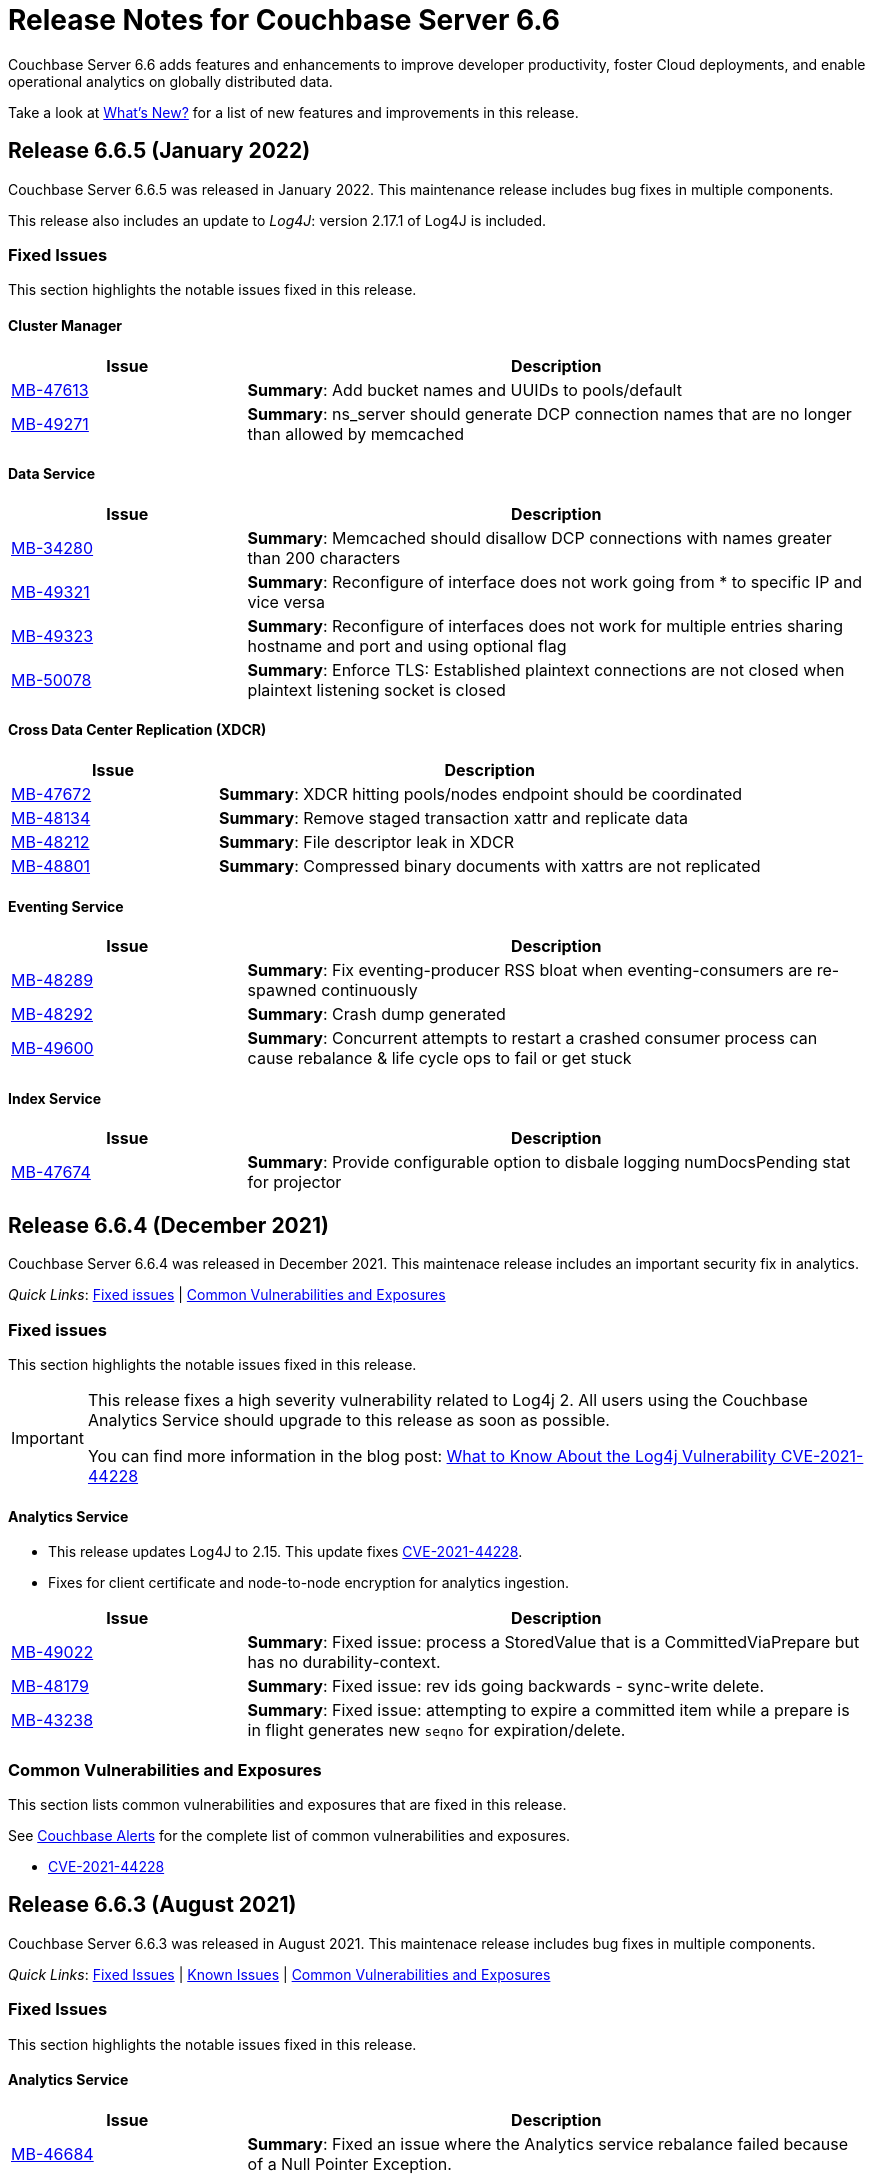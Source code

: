 = Release Notes for Couchbase Server 6.6
:description: Couchbase Server 6.6 adds features and enhancements to improve developer productivity, foster Cloud deployments, and enable operational analytics on globally distributed data.

{description}

Take a look at xref:introduction:whats-new.adoc[What's New?] for a list of new features and improvements in this release.

[#release-665]
== Release 6.6.5 (January 2022)

Couchbase Server 6.6.5 was released in January 2022.
This maintenance release includes bug fixes in multiple components.

This release also includes an update to _Log4J_: version 2.17.1 of Log4J is included.

[#fixed-issues-665]
=== Fixed Issues

This section highlights the notable issues fixed in this release.

[#cluster-manager]
==== Cluster Manager

[#table_fixedissues_v665-cluster-manager,cols="25,66"]
|===
| Issue | Description

| https://issues.couchbase.com/browse/MB-47613[MB-47613^]
| *Summary*: Add bucket names and UUIDs to pools/default

| https://issues.couchbase.com/browse/MB-49271[MB-49271^]
| *Summary*: ns_server should generate DCP connection names that are no longer than allowed by memcached

|===

[#data-service]
==== Data Service

[#table_fixedissues_v665-data,cols="25,66"]
|===
| Issue | Description

| https://issues.couchbase.com/browse/MB-34280[MB-34280^]
| *Summary*: Memcached should disallow DCP connections with names greater than 200 characters

| https://issues.couchbase.com/browse/MB-49321[MB-49321^]
| *Summary*: Reconfigure of interface does not work going from * to specific IP and vice versa

| https://issues.couchbase.com/browse/MB-49323[MB-49323^]
| *Summary*: Reconfigure of interfaces does not work for multiple entries sharing hostname and port and using optional flag

| https://issues.couchbase.com/browse/MB-50078[MB-50078^]
| *Summary*: Enforce TLS: Established plaintext connections are not closed when plaintext listening socket is closed

|===

==== Cross Data Center Replication (XDCR)

[#table_fixedissues_v665-xdcr,cols="25,66"]
|===
| Issue | Description

| https://issues.couchbase.com/browse/MB-47672[MB-47672^]
| *Summary*: XDCR hitting pools/nodes endpoint should be coordinated

| https://issues.couchbase.com/browse/MB-48134[MB-48134^]
| *Summary*: Remove staged transaction xattr and replicate data

| https://issues.couchbase.com/browse/MB-48212[MB-48212^]
| *Summary*: File descriptor leak in XDCR


| https://issues.couchbase.com/browse/MB-48801[MB-48801^]
| *Summary*: Compressed binary documents with xattrs are not replicated

|===

==== Eventing Service

[#table_fixedissues_v665-eventing-service,cols="25,66"]
|===
| Issue | Description

| https://issues.couchbase.com/browse/MB-48289[MB-48289^]
| *Summary*: Fix eventing-producer RSS bloat when eventing-consumers are re-spawned continuously

| https://issues.couchbase.com/browse/MB-48292[MB-48292^]
| *Summary*: Crash dump generated

| https://issues.couchbase.com/browse/MB-49600[MB-49600^]
| *Summary*: Concurrent attempts to restart a crashed consumer process can cause rebalance & life cycle ops to fail or get stuck

|===

[#index-service]
==== Index Service

[#table_fixedissues_v665-index,cols="25,66"]
|===
| Issue | Description

| https://issues.couchbase.com/browse/MB-47674[MB-47674^]
| *Summary*: Provide configurable option to disbale logging numDocsPending stat for projector

|===

[#release-664]
== Release 6.6.4 (December 2021)

Couchbase Server 6.6.4 was released in December 2021.
This maintenace release includes an important security fix in analytics.

_Quick Links_: <<fixed-issues-664>> | <<common-vulnerabilities-exposures-664>>

[#fixed-issues-664]
=== Fixed issues

This section highlights the notable issues fixed in this release.

[IMPORTANT]
====
This release fixes a high severity vulnerability related to Log4j 2.
All users using the Couchbase Analytics Service should upgrade to this release as soon as possible.

You can find more information in the blog post: https://blog.couchbase.com/what-to-know-about-the-log4j-vulnerability-cve-2021-44228/[What to Know About the Log4j Vulnerability CVE-2021-44228]
====

==== Analytics Service

* This release updates Log4J to 2.15.
  This update fixes https://nvd.nist.gov/vuln/detail/CVE-2021-44228[CVE-2021-44228].

* Fixes for client certificate and node-to-node encryption for analytics ingestion.

[#table_fixedissues_v664-analytics,cols="25,66"]
|===
| Issue | Description

| https://issues.couchbase.com/browse/MB-49022[MB-49022^]
| *Summary*: Fixed issue: process a StoredValue that is a CommittedViaPrepare but has no durability-context.

| https://issues.couchbase.com/browse/MB-48179[MB-48179^]
| *Summary*: Fixed issue: rev ids going backwards - sync-write delete.

| https://issues.couchbase.com/browse/MB-43238[MB-43238^]
| *Summary*: Fixed issue: attempting to expire a committed item while a prepare is in flight generates new `seqno` for expiration/delete.
|===


[#common-vulnerabilities-exposures-664]
=== Common Vulnerabilities and Exposures

This section lists common vulnerabilities and exposures that are fixed in this release.

See https://www.couchbase.com/alerts[Couchbase Alerts] for the complete list of common vulnerabilities and exposures.

* https://nvd.nist.gov/vuln/detail/CVE-2021-44228[CVE-2021-44228]


[#release-663]
== Release 6.6.3 (August 2021)

Couchbase Server 6.6.3 was released in August 2021. This maintenace release includes bug fixes in multiple components.

_Quick Links_: <<fixed-issues-663>> | <<known-issues-663>> | <<common-vulnerabilities-exposures-663>>

[#fixed-issues-663]
=== Fixed Issues

This section highlights the notable issues fixed in this release.

==== Analytics Service

[#table_fixedissues_v663-analytics,cols="25,66"]
|===
| Issue | Description

| https://issues.couchbase.com/browse/MB-46684[MB-46684^]
| *Summary*: Fixed an issue where the Analytics service rebalance failed because of a Null Pointer Exception.

| https://issues.couchbase.com/browse/MB-44875[MB-44875^]
| *Summary*: Fixed an issue where the Analytics remote link ingestion rate was much slower compared to local link.
|===

==== Eventing Service

[#table_fixedissues_v663-eventing,cols="25,66"]
|===
| Issue | Description

| https://issues.couchbase.com/browse/MB-45785[MB-45785^]
| *Summary*: Fixed a race condition in the UI where a rapid pause/resume with a Feed Boundary set to "From now" upon resume could deploy from "Everything".
|===

==== Cross Data Center Replication (XDCR)

[#table_fixedissues_v663-xdcr,cols="25,66"]
|===
| Issue | Description

| https://issues.couchbase.com/browse/MB-47156[MB-47156^]
| *Summary*: The XDCR internal setting `health_check_interval` can now be configured the key `HealthCheckIntervalSec`. For information on how to configure internal settings, see xref:rest-api:rest-get-internal-setting.adoc#changing-internal-settings[Changing Internal Settings].

| https://issues.couchbase.com/browse/MB-47129[MB-47129^]
| *Summary*: Due to a longer interval between checks for inactive DCP streams, changes from some vBuckets were getting stuck and not being propagated. Also, the XDCR mutations left statistic was seen to steadily increase on all buckets. This has been fixed by reducing the DCP inactive timeout wait time to 5 minutes instead of 20 minutes.

| https://issues.couchbase.com/browse/MB-47128[MB-47128^]
| *Summary*: Fixed an issue where a new replication created as paused was not listed in UI or REST command.

| https://issues.couchbase.com/browse/MB-46760[MB-46760^]
| *Summary*: Previously, when you created replications, XDCR tried to validate compression with both source and target nodes. This was to ensure that XDCR could successfully negotiate snappy compression between them if compression was expected over the replication pipeline. This validation logged warnings when snappy compression could not be negotiated, for example when replicating from versions earlier than 5.5 to versions 5.5+.

Starting with version 7.0, this validation of snappy compression is disabled as all active and supported versions of Couchbase Server support snappy compression.
|===

==== Eventing Service

[#table_fixedissues_v663-eventing,cols="25,66"]
|===
| Issue | Description

| https://issues.couchbase.com/browse/MB-45359[MB-45359^]
| *Summary*: Previously, to debug an Eventing function (via NAT) on a remote Couchbase server, the Eventing debugger needed manual URL edits to connect to the remote cluster. This has been fixed and the Eventing debugger can now use a secondary IP address if available.
|===

==== Index Service and Views

[#table_fixedissues_v663-gsi-views,cols="25,66"]
|===
| Issue | Description

| https://issues.couchbase.com/browse/MB-47094[MB-47094^]
| *Summary*: When request auditing was enabled in a Couchbase cluster, under very high Views query workload, the view-engine audit message queue would grow unbounded causing the view-engine to crash. This has been fixed.

| https://issues.couchbase.com/browse/MB-46187[MB-46187^]
| *Summary*: Fixed a leak in the singletonWorkers that was causing high CPU utilization by the Index service.
|===

==== Query Service

[#table_fixedissues_v663-query,cols="25,66"]
|===
| Issue | Description

| https://issues.couchbase.com/browse/MB-47722[MB-47722^]
| *Summary*: Fixed a connection leak in go-couchbase by adding timeouts to REST API calls over HTTPS.

| https://issues.couchbase.com/browse/MB-46613[MB-46613^]
| *Summary*: Fixed an issue where an empty index span was generated for LEFT OUTER JOINs when the WHERE clause had the IS MISSING operator.

| https://issues.couchbase.com/browse/MB-45667[MB-45667^]
| *Summary*: Fixed an issue where Query statements were found to hang during stats collection and eventually caused the Query service to crash with a segmentation violation.
|===

[#known-issues-663]
=== Known Issues

This section highlights the notable known issues in this release.

==== Analytics Service

[#table_knownissues_v663-analytics,cols="25,66"]
|===
| Issue | Description

|  https://issues.couchbase.com/browse/MB-47466[MB-47466^]
| *Summary*: The Pending Mutations API is used to report ingestion progress from the Data Service to the Analytics Service.

If a connection from the Analytics Service on a 6.6.x cluster to the Data Service on a 7.x cluster is established using a remote link, the numbers reported by the Pending Mutations API do not provide an easily understandable view of the ingestion progress.
|===

[#common-vulnerabilities-exposures-663]
=== Common Vulnerabilities and Exposures

This section lists common vulnerabilities and exposures that are fixed in this release.

See https://www.couchbase.com/alerts[Couchbase Alerts] for the complete list of common vulnerabilities and exposures.

* CVE-2021-35943
* https://nvd.nist.gov/vuln/detail/CVE-2021-23840[CVE-2021-23840]
* https://nvd.nist.gov/vuln/detail/CVE-2019-10768[CVE-2019-10768]
* https://nvd.nist.gov/vuln/detail/CVE-2021-3450[CVE-2021-3450]
* https://nvd.nist.gov/vuln/detail/CVE-2021-3449[CVE-2021-3449]

[#release-662]
== Release 6.6.2 (April 2021)

Couchbase Server 6.6.2, released in April 2021, is the second maintenance release in the 6.6.x series for Couchbase Server.

In addition to bug fixes in multiple components, this release also includes improvements in the Eventing and Search services.

_Quick Links_: <<new-features-improvements-662>> | <<supported-platforms-662>> | <<known-issues-662>> | <<fixed-issues-662>> | <<common-vulnerabilities-exposures-662>>

[#new-features-improvements-662]
=== New Features and Improvements

This section highlights the notable new features and improvements in this release.

* The minimum TLS version has been set to 1.2 on port 21150.

* Improved failover processing time seen as a result of pipeline processing of vBuckets during failover instead of sequential processing.

* Improvements in the Eventing Service
** Supports binary documents in addition to JSON documents.  Binary documents are only sent to Functions having a language compatibility setting of 6.6.2 or above.
** The Feed Boundary or "dcp_stream_boundary" is no longer selected at deployment time but part of the Function's configuration.
** Provides the ability to adjust context size for timers using the setting `Timer Context Max Size` on the Admin UI.

* Improvements in the Search service
** Enables cluster level managerOptions to be persistent and available across the nodes.
** Enables configuring the rebalance concurrency knob runtime using the `MaxConcurrentPartitionMovesPerNode` setting.
** Enables overriding the `maxConcurrentPartitionMovesPerNode` parameter to N as a runtime cluster option, thereby speeding up the rebalance operation.

[#supported-platforms-662]
=== New Supported Platforms

This release adds support for the following platforms:
* Ubuntu 20.04
* Windows Server 2016 Datacenter Edition

See xref:install:install-platforms.adoc[Supported Platforms] for the complete list of supported platforms.

[#known-issues-662]
=== Known Issues

This section highlights the notable known issues in this release.

==== Analytics Service

[#table_knownissues_v662-analytics,cols="25,66"]
|===
| Issue | Description

|  https://issues.couchbase.com/browse/MB-44993[MB-44993^]
| *Summary*: In the following syntax the `link_dataverse_name` is optional.
+
----
CREATE EXTERNAL DATASET ds_dataverse_name?.ds_name
    ON ...
    AT link_dataverse_name?.link_name
----
+
If the `link_dataverse_name` is not specified, it incorrectly defaults to the Default dataverse (or the dataverse provided by a prior USE statement).

*Workaround*: Specify the `link_dataverse_name` explicitly when creating external datasets.

|  https://issues.couchbase.com/browse/MB-44986[MB-44986^]
| *Summary*: A dataset that was created using a filter that contains an IN or a NOT IN predicate (such as the example shown below) results in an error on executing the corresponding CONNECT LINK statement.
+
----
CREATE DATASET dataset ON bucket WHERE field NOT IN ['value1', 'value2'];
----

*Workaround*: Reformulate the CREATE DATASET statement to avoid IN or NOT IN predicates, for example:
+
----
CREATE DATASET dataset ON bucket WHERE field <> 'value1' and field <> 'value2';
----
|===

==== Eventing  Service

[#table_knownissues_v662-eventing,cols="25,66"]
|===
| Issue | Description

|  https://issues.couchbase.com/browse/MB-45785[MB-45785^]
| *Summary*: A race condition exists where an Eventing Function with a Feed Boundary set to "From now" sometimes ignores it's checkpoint and resumes processing from "Everything".
This issue only impacts the UI and can occur when a user rapidly invokes pause / edit / resume in succession.

*Workaround*: The issue can be avoided by using the REST APIs to pause and resume Eventing Functions in production.

|===

[#fixed-issues-662]
=== Fixed Issues

This section highlights the notable issues fixed in this release.

==== Analytics Service

[#table_fixedissues_v662-analytics,cols="25,66"]
|===
| Issue | Description

| https://issues.couchbase.com/browse/MB-43632[MB-43632^]
| *Summary*: Fixed an issue where the RBAC user was unable to access the web console when creating an Analytics dataset and the user did not have the `Analytics Admin` role.

| https://issues.couchbase.com/browse/MB-42573[MB-42573^]
| *Summary*: Fixed a server 500 error when running an Analytics query with more than one join.

| https://issues.couchbase.com/browse/MB-42305[MB-42305^]
| *Summary*: Falling back from using TLS for remote link authentication to using SCRAM-SHA has been fixed.
|===

==== Cluster Manager

[#table_fixedissues_v662-cluster-manager,cols="25,66"]
|===
| Issue | Description

| https://issues.couchbase.com/browse/MB-40375[MB-40375^]
| *Summary*: Fixed a rare condition where a hard or unsafe failover caused the preconditions to be checked more than once.
|===

==== Cross Data Center Replication (XDCR)

[#table_fixedissues_v662-xdcr,cols="25,66"]
|===
| Issue | Description

| https://issues.couchbase.com/browse/MB-44182[MB-44182^]
| *Summary*: Fixed a rare case of XDCR TCP connection leaks when the host did not respond  and ended up taking up all the file descriptors of a system.

| https://issues.couchbase.com/browse/MB-44131[MB-44131^]
| *Summary*: Fixed an XMEM connection leak when pipeline start timed out.
|===


==== Data Service

[#table_fixedissues_v662-data,cols="25,66"]
|===
| Issue | Description

| https://issues.couchbase.com/browse/MB-44832[MB-44832^]
| *Summary*: Disconnecting in the middle of a replica backfill could cause the replication connection to be torn down if the connection between the prepare seqno of an abort and the abort itself was disconnected. The replication stream was unable to progress until the abort had been overwritten or purged (duration of the metadata purge interval). This has been fixed.

| https://issues.couchbase.com/browse/MB-44534[MB-44534^]
| *Summary*: The SetWithMeta MCBP operation allowed storing empty documents with invalid datatypes. This has been fixed by sanitizing the payload and the datatype is set to RAW as per KV invariant.

| https://issues.couchbase.com/browse/MB-44079[MB-44079^]
| *Summary*: Ephemeral item purging may not be done in seqno order as we iterate HashTable buckets rather than the Ephemeral sequence list. As such, it's possible for the commit of a durable write to be purged before the corresponding prepare. If a replica vBucket received a prepare without the corresponding commit then it would attempt to recommit the prepare if the vBucket was promoted to active. This causes montonicity exceptions to be thrown on the new active vBucket and any replica vBucket which did receive the corresponding commit.

| https://issues.couchbase.com/browse/MB-43717[MB-43717^], https://issues.couchbase.com/browse/MB-41406[MB-41406^]
| *Summary*: Potential race in background task removing stale data from Ephemeral buckets.

The StaleItemDeleter task updated an iterator which is read by incoming KV operations, without taking the appropriate lock to ensure exclusive access.
This issue is believed to be rare and has only been seen during data race analysis; no failures resulting from this issue have been identified in a full Couchbase Server instance.

| https://issues.couchbase.com/browse/MB-42918[MB-42918^]
| *Summary*: If a durable write is performed via INSERT (Add), an existing item may be removed from the hash table if it was deleted and not yet persisted. Another client performing a GET could trigger a fetch of the item from disk, and the returned item could be the logical predecessor of the unpersisted DELETE that was removed from the hash table if it had not yet been persisted. This means that the client would not be able to read their own write. This issue has been fixed.

| https://issues.couchbase.com/browse/MB-42610[MB-42610^]
| *Summary*: If a replica vBucket was promoted to active having only received a partial backfill (a data loss scenario), then a subsequent expiration of an item could expire a pending durable write if it had the same CAS. This caused any future lookups or writes to that key to cause memcached to crash. This issue has been fixed.

| https://issues.couchbase.com/browse/MB-42607[MB-42607^]
| *Summary*: During TLS handshake with the Data Service, if the node certificate required more than 8192 bytes to transmit, then the handshake would fail. This has been fixed.

| https://issues.couchbase.com/browse/MB-41407[MB-41407^]
| *Summary*: Potential crash during eviction for Ephemeral bucket with nruEviction configured.

The crash is a result of a race condition leading to heap use after free. This issue is believed to be rare and has only been seen during data race analysis.

| https://issues.couchbase.com/browse/MB-41300[MB-41300^]
| *Summary*: Fixing a potential issue where sanity checks may trigger at Replica and cause a crash when the node receives temporary mutations for Sync Replication.

| https://issues.couchbase.com/browse/MB-38444[MB-38444^]
| *Summary*: A DCP Producer on an ephemeral bucket may encode a wrong EndSeqno in the SnapshotMarker for disk snapshots. That was a rare situation that might cause DCP clients to see an inconsistency between what is declared in the marker and what is received in the actual snapshot. This has been fixed.
|===


==== Eventing Service

[#table_fixedissues_v662-eventing,cols="25,66"]
|===
| Issue | Description

| https://issues.couchbase.com/browse/MB-44637[MB-44637^]
| *Summary*: Duplicate mutations were possible due to a race condition during eventing node rebalance. This has been fixed.

| https://issues.couchbase.com/browse/MB-44016[MB-44016^]
| *Summary*: Fixed a performance issue causing timeouts when using the REST API to get Eventing status. This issue occurred on high (20+) Function deployment counts.

| https://issues.couchbase.com/browse/MB-43762[MB-43762^]
| *Summary*: The Feed Boundary or "dcp_stream_boundary" is no longer selected at deployment time. The value is configured via the Admin UI (or REST API) to either "Everything" or "From now" as a persistent setting per Function.  This prevents accidental deployments on the incorrect Feed Boundary.

| https://issues.couchbase.com/browse/MB-43365[MB-43365^]
| *Summary*: Fixed an issue where Event handlers hung in the deploying state following a rebalance failure.

| https://issues.couchbase.com/browse/MB-43364[MB-43364^]
| *Summary*: Fixed an issue where the metadata bucket was not cleared even when all handlers were undeployed from the paused state.

| https://issues.couchbase.com/browse/MB-42804[MB-42804^]
| *Summary*: Fixed an issue where Eventing service did not throw an inter handler recursion error when the same handler with the same binding was deployed via the REST API.

| https://issues.couchbase.com/browse/MB-42498[MB-42498^]
| *Summary*: Fixed an issue where a function was stuck in the deploying state when a bucket was deleted and rebalance was triggered.

| https://issues.couchbase.com/browse/MB-42497[MB-42497^]
| *Summary*: Fixed a race condition between undeploy and vBucket restream on rollback which resulted in a panic.

| https://issues.couchbase.com/browse/MB-38403[MB-38403^]
| *Summary*: Fixed an issue  to close N1QL iterators at time of garbage collection to free up resources where the user forgot to close them.
|===


==== Index Service and Views

[#table_fixedissues_v662-gsi-views,cols="25,66"]
|===
| Issue | Description

| https://issues.couchbase.com/browse/MB-45541[MB-45541^]
| *Summary*: A stale vBucket map in projector caused stale=false scans to timeout during KV rebalance. This has been fixed.

| https://issues.couchbase.com/browse/MB-44409[MB-44409^]
| *Summary*: Fixed an issue where the DDLServiceMgr took a long time to build a partitioned index with replica.

| https://issues.couchbase.com/browse/MB-43959[MB-43959^]
| *Summary*: The cluster info cache refresh has been optimized by querying the buckets.uri endpoint only on a change in version hash.

| https://issues.couchbase.com/browse/MB-43766[MB-43766^]
| *Summary*: The index build tokens were cleaned up only during rebalance. This has been updated so the index build tokens are cleaned up periodically on index deletion and by the lifecycle manager's janitor as well.

| https://issues.couchbase.com/browse/MB-43764[MB-43764^]
| *Summary*: Fixed an issue where the partition index order was not honored when index projection included all keys and the document key.

| https://issues.couchbase.com/browse/MB-43280[MB-43280^]
| *Summary*: Fixed an issue where `listReplicaCount` took more than 10s and timed out.

| https://issues.couchbase.com/browse/MB-43072[MB-43072^]
| Fixed a delay in the connectBucket function that caused the indexer to projector connection time out.
|===

==== Query Service

[#table_fixedissues_v662-query,cols="25,66"]
|===
| Issue | Description

| https://issues.couchbase.com/browse/MB-45273[MB-45273^]
| *Summary*: Fixed an issue where the primary index scan was incorrectly used with query containing an OR condition.

| https://issues.couchbase.com/browse/MB-44979[MB-44979^]
| *Summary*: Connections that timeout on read are now discarded.

| https://issues.couchbase.com/browse/MB-44331[MB-44331^]
| *Summary*: Fixed an issue where ANSI JOIN with intersect scan did not return any results.

| https://issues.couchbase.com/browse/MB-43488[MB-43488^]
| *Summary*: Fixed an issue where an adaptive index with UNNEST alias returned wrong results.

| https://issues.couchbase.com/browse/MB-43384[MB-43384^]
| *Summary*: Fixed an issue where setupSSL() failed and impacted query execution.
|===

==== Search Service

[#table_fixedissues_v662-search,cols="25,66"]
|===
| Issue | Description

| https://issues.couchbase.com/browse/MB-44485[MB-44485^]
| *Summary*: Fixed a rebalance failure caused due to a hash mismatch between plan and directory.

| https://issues.couchbase.com/browse/MB-43423[MB-43423^]
| *Summary*: Fixed an issue where the rebalance stats monitor failed under heavy load.

| https://issues.couchbase.com/browse/MB-43421[MB-43421^]
| *Summary*: Fixed an issue where indexes were not deleted upon bucket deletion.

| https://issues.couchbase.com/browse/MB-42989[MB-42989^]
| *Summary*: Fixed the incorrect initialisation of partition UUID with consistency vector search requests.
|===

==== Tools, Web Console (UI), and REST API

[#table_fixedissues_v662-tools-ui-rest-api,cols="25,66"]
|===
| Issue | Description

| https://issues.couchbase.com/browse/MB-44925[MB-44925^]
| *Summary*: Fixed a case where the `cbbackupmgr` utility used the incorrect network port when alternative addressing was set.

| https://issues.couchbase.com/browse/MB-44580[MB-44580^]
| *Summary*: Fixed an issue to ensure that the flag `-x uncompress=1` operates as expected when using the `cbtransfer` utility to transfer data out of a cluster.

| https://issues.couchbase.com/browse/MB-44451[MB-44451^]
| *Summary*: The Admin console now displays a tooltip to help distinguish very long bucket names.

| https://issues.couchbase.com/browse/MB-43630[MB-43630^]
| *Summary*: The `cbbackupmgr` utility now correctly handles empty directories created by the 'Create folder' button in the S3 Web UI.

| https://issues.couchbase.com/browse/MB-43611[MB-43611^]
| *Summary*: The `cbimport` utility now handles MONO_INCR starting at a non-default value.

| https://issues.couchbase.com/browse/MB-43134[MB-43134^]
| *Summary*: Fixed an issue where `cbbackupmgr merge` failed on Windows with a "file is being used by another process" error.

| https://issues.couchbase.com/browse/MB-42967[MB-42967^]
| *Summary*: Fixed an issue where the `cbrestore` utility failed to restore backups with mid transaction data.

| https://issues.couchbase.com/browse/MB-42782[MB-42782^]
| *Summary*: The `cbbackupmgr` utility will now retry 'connection reset by peer' errors whilst streaming vBucket data files allowing large restores to complete as expected.

| https://issues.couchbase.com/browse/MB-42479[MB-42479^]
| *Summary*: Fixed an issue where the `cbbackupmgr` AWS SDK HTTP client would impose an unexpectedly short timeout which included reading the response body causing large restores to fail due to reaching the timeout.

| https://issues.couchbase.com/browse/MB-39998[MB-39998^]
| *Summary*: The `cbtransfer` utility now correctly handles the snappy data type when transferring from Couchstore into a live cluster.
|===

[#common-vulnerabilities-exposures-662]
=== Common Vulnerabilities and Exposures

This section lists common vulnerabilities and exposures that are fixed in this release.

==== Product Vulnerabilities

This section lists security vulnerabilities in the product that are fixed in this release.

* https://nvd.nist.gov/vuln/detail/CVE-2021-31158[CVE-2021-31158]
* https://nvd.nist.gov/vuln/detail/CVE-2021-27925[CVE-2021-27925]
* https://nvd.nist.gov/vuln/detail/CVE-2021-27924[CVE-2021-27924]
* https://nvd.nist.gov/vuln/detail/CVE-2021-25644[CVE-2021-25644]
* https://nvd.nist.gov/vuln/detail/CVE-2021-25643[CVE-2021-25643]
* https://nvd.nist.gov/vuln/detail/CVE-2020-35381[CVE-2020-35381]
* https://nvd.nist.gov/vuln/detail/CVE-2020-13956[CVE-2020-13956]
* https://nvd.nist.gov/vuln/detail/CVE-2019-11324[CVE-2019-11324]


[#release-661]
== Release 6.6.1 (December 2020)

Couchbase Server 6.6.1, released in December 2020, is the first maintenance release in the 6.6.x series for Couchbase Server.

In addition to bug fixes in multiple components, this release also includes a few enhancements in Eventing and Search services.

_Quick Links_: <<new-features-661>> | <<deprecation-661>> | <<fixed-issues-661>>

[#new-features-661]
=== New Features

* Support for additional advanced bucket operations (which support CAS and TTL operations) and distributed atomic counters from Eventing functions. For details, see xref:eventing:eventing-language-constructs.adoc[Eventing Language Constructs].

* Full text search queries now support pagination and scoring. For details, see xref:fts:fts-queries.adoc[Understanding Queries].

[#deprecation-661]
=== Deprecated Features and Platforms

==== Deprecated and Removed Features

* The `xdcr-replicate` `--xdcr-replication mode` flag is deprecated for `capi` and should no longer be used. XDCR will now always use the value `xmem`.

[#known-issues-661]
=== Known Issues

This section highlights the notable known issues in this release.

==== Eventing Service

[#table_knownissues_v661-eventing,cols="25,66"]
|===
| Issue | Description

| https://issues.couchbase.com/browse/MB-43272[MB-43272^]
| *Summary*: The Eventing Metadata bucket is not being cleared when handlers are undeployed from the paused state. If the handler is using timers, this can also result in timers not being removed as expected, that can then fire and execute on a subsequent deployment.

*Workaround*: Do not undeploy handlers from the paused state in version 6.6.1.

| https://issues.couchbase.com/browse/MB-43343[MB-43343^]
| *Summary*: Handlers can hang in the deploying state due to a race condition during rebalance-in of an Eventing node if more than one function has the same source bucket in version 6.6.1.

*Workaround*: Ensure that you pause handlers before any rebalance.
|===

[#fixed-issues-661]
=== Fixed Issues

This section highlights the notable issues fixed in this release.

==== Analytics Service

[#table_fixedissues_v661-analytics,cols="25,66"]
|===
| Issue | Description

| https://issues.couchbase.com/browse/MB-40727[MB-40727^]
| *Summary*: After upgrading to 6.6.1 a rebalance might be required to repair composite secondary indexes that contain NULL or MISSING.

| https://issues.couchbase.com/browse/MB-40693[MB-40693^]
| *Summary*: Fixed an issue where the Analytics service threw an error when creating a link from an IPv4 configured cluster to an IPv6 configured cluster.

| https://issues.couchbase.com/browse/MB-40576[MB-40576^]
| *Summary*: If an identifier for a metadata entity (e.g. a dataverse or a dataset) contained characters that require URL encoding (percent-encoding) when used in a URI, requests that used this identifier failed with an URISyntaxException. This has been fixed.
|===

==== Cluster Manager

[#table_fixedissues_v661-cluster-manager,cols="25,66"]
|===
| Issue | Description

| https://issues.couchbase.com/browse/MB-41183[MB-41183^]
| *Summary*: For audit events from memcached, "peername" and "sockname" have been renamed to "local" and "remote" with the syntax: {"ip":"hostname","port":1234}.
|===

==== Cross Data Center Replication (XDCR)

[#table_fixedissues_v661-xdcr,cols="25,66"]
|===
| Issue | Description

| https://issues.couchbase.com/browse/MB-41239[MB-41239^]
| *Summary*: Fixed an issue where the user intent heuristic was incorrect for full-encryption when XDCR reference did not provide a port number.

| https://issues.couchbase.com/browse/MB-40847[MB-40847^]
| *Summary*: Fixed an incorrect XDCR stream request rollback caused by a consumer ahead of producer error.
|===

==== Data Service

[#table_fixedissues_v661-data,cols="25,66"]
|===
| Issue | Description

| https://issues.couchbase.com/browse/MB-41866[MB-41866^]
| *Summary*: Fixed an infinite loop due to HdrHistogram being reset.

| https://issues.couchbase.com/browse/MB-41089[MB-41089^]
| *Summary*: The HTCleaner in Ephemeral is responsible for purging tombstones and also Completed (Committed / Aborted) SyncWrites. A bug in that component led to removing in-flight SyncWrites from internal data-structures, which would cause a crash on the node when/if it tried to complete the SyncWrite.
|===

==== Eventing Service

[#table_fixedissues_v661-eventing,cols="25,66"]
|===
| Issue | Description

| https://issues.couchbase.com/browse/MB-42167[MB-42167^]
| *Summary*: The `api/v1/list/functions` returned incorrect list of handler names. This has been fixed by updating the bucket function map after storing in the primary store.

| https://issues.couchbase.com/browse/MB-41940[MB-41940^]
| *Summary*: The Web Console UI did not display the very first line of Eventing logs and has been fixed. (Note that the logs files in the file system contained the correct information without any truncation).

| https://issues.couchbase.com/browse/MB-41509[MB-41509^]
| *Summary*: Fixed an issue where the Eventing debugger crashed when using toLocaleString in JS.

| https://issues.couchbase.com/browse/MB-41091[MB-41091^]
| *Summary*: The debugger link has been updated, from `chrome-devtools://` to `devtools://`,  to adapt to different Chrome versions.

| https://issues.couchbase.com/browse/MB-40945[MB-40945^]
| *Summary*: Fixed an exception thrown when data sent in the request body to deploy a handler was null.

| https://issues.couchbase.com/browse/MB-40731[MB-40731^]
| *Summary*: Fixed the function handler so that a paused handler can only be resumed using `/resume`. Previously, it was possible to resume a paused handler using `/deploy`.

| https://issues.couchbase.com/browse/MB-40637[MB-40637^]
| *Summary*: Fixed an issue where upon upgrading from version 6.0.x to 6.6, a handler that uses N1qlQuery would stop working on nodes that were upgraded and threw an error (`ReferenceError: N1qlQuery is not defined`) when it hit the line that calls N1qlQuery. With this fix, handlers will continue to work the same way in older and newer nodes.

| https://issues.couchbase.com/browse/MB-40636[MB-40636^]
| *Summary*: Improved automation of failover handling in Eventing service in several scenarios.

| https://issues.couchbase.com/browse/MB-40522[MB-40522^]
| *Summary*: Fixed an issue where delete mutation on a `src` bucket from OnUpdate() was not suppressed.

| https://issues.couchbase.com/browse/MB-40518[MB-40518^]
| *Summary*: Eventing service was not retrying bucket ops failures that were retryable like ETMPFAIL that could be retried. This has been fixed and will now retry until the script timeout.

| https://issues.couchbase.com/browse/MB-40357[MB-40357^]
| *Summary*: Fixed an issue so that a function action does not deploy and execute on mutations after a REST API validation error.
|===

==== Index Service and Views

[#table_fixedissues_v661-gsi-views,cols="25,66"]
|===
| Issue | Description

| https://issues.couchbase.com/browse/MB-43231[MB-43231^]
| *Summary*: Starting with version 6.5.0, VbSeqnosReader has been updated to process two types of requests: VbSeqnosRequest and VbMinSeqnosRequest. When processing VbSeqnosRequest, if there are any VbMinSeqnosRequest's, then the VbMinSeqnosRequest's will be queued back into the requestCh of VbSeqnosReader. However, if the VbSeqnosReader closed by this time, then enqueue would fail and the caller would be waiting for a response indefinitely. This has been fixed to respond to outstanding requests upon exit of VbSeqnosReader.

| https://issues.couchbase.com/browse/MB-42614[MB-42614^]
| *Summary*: Fixed an issue where rebalance failed due to timestamp mismatch between snapshots.

| https://issues.couchbase.com/browse/MB-42108[MB-42108^]
| *Summary*: Fixed an issue where multiple partition tombstones for an index during rebalance could lead to partition cleanup on restart.

| https://issues.couchbase.com/browse/MB-41722[MB-41722^]
| *Summary*: Fixed an issue in the waitForIndexBuild routine which caused it not to terminate at the end of the batch and remain active till the end of rebalance. As a result, rebalance caused a very large number of TIME_WAIT connections and subsequently failed.

| https://issues.couchbase.com/browse/MB-41673[MB-41673^]
| *Summary*: Added per index `memory_used` statistic to the `api/v1/stats` endpoint to enable memory accounting.

| https://issues.couchbase.com/browse/MB-41672[MB-41672^]
| *Summary*: The statistic `pauseTotalNs` has been added to the `api/v1/stats` endpoint and enables you to monitor any spikes in GC between two intervals. `PauseTotalNs` is a cumulative statistic that represents the total time an indexer process has been paused for GC since it's inception.

| https://issues.couchbase.com/browse/MB-41645[MB-41645^]
| *Summary*: Fixed an issue where the gsi index resident ratio showed a value greater than 100% due to num_rec_swapin being larger than num_rec_swapout (num_rec_swapin > num_rec_swapout). This is a rare and transient condition that may occur sometimes as the stats are updated asynchronously and will become correct eventually.

| https://issues.couchbase.com/browse/MB-41641[MB-41641^]
| *Summary*: Improved array indexing performance by optimizing the ComputeArrayEntriesWithCount method.

| https://issues.couchbase.com/browse/MB-41717[MB-41717^]
| *Summary*: When bloomDelta is added after recovery when page is found without a bloom filter, the stat NumRecordAllocs is over counted. However, NumRecordAllocs is only supposed to track the insert/delete deltas. This has been fixed.

| https://issues.couchbase.com/browse/MB-41155[MB-41155^]
| *Summary*: Fixed an issue with memory optimized indexes where indefinite disk snapshotting led to increasing disk usage.

| https://issues.couchbase.com/browse/MB-40127[MB-40127^]
| *Summary*: Fixed a memory growth issue observed when processing many metadata operations.

| https://issues.couchbase.com/browse/MB-40120[MB-40120^]
| *Summary*: Log replay will skip data blocks if a more recent header was already recovered by checkpoint recovery. When skipping the stale data blocks, page op stats due to that stale data block were not being cleared and the stats kept accumulating. This caused incorrect stats for PageBytes and ItemCnt after recovery. This has been fixed by discarding page ops stats during log replay.

| https://issues.couchbase.com/browse/MB-40042[MB-40042^]
| *Summary*: Index creation failed when the bucket name contained a `%` character. This has been fixed.

| https://issues.couchbase.com/browse/MB-40016[MB-40016^]
| *Summary*: The projector went into a stream termination loop when trying to stream a near 20 MB document due to redundant doc size checks in projector. This has been fixed.
|===

==== Install and Deploy

[#table_fixedissues_v661-install-deploy,cols="25,66"]
|===
| Issue | Description

| https://issues.couchbase.com/browse/MB-MB-42079[MB-42079^]
| *Summary*: On Windows, when upgrading to 6.6.1 or later from any earlier version, configuration changes such as custom data directories may be lost. To avoid this, before running the MSI installer, copy the file `C:\Program Files\Couchbase\Server\etc\runtime.ini` to a new file named `runtime{{.ini-hold}}` in the same directory. This path may be different if you installed Server into a non-standard directory.
|===

==== Query Service

[#table_fixedissues_v661-query,cols="25,66"]
|===
| Issue | Description

| https://issues.couchbase.com/browse/MB-41605[MB-41605^]
| *Summary*: Fixed an issue where the intersect scan under inner of nested-loop join sometimes returned incorrect results.
|===

==== Search Service

[#table_fixedissues_v661-search,cols="25,66"]
|===
| Issue | Description

| https://issues.couchbase.com/browse/MB-41854[MB-41854^]
| *Summary*: The percentage completion stat for Search service did not reflect updates in the UI. This has been fixed.
|===

==== Tools, Web Console (UI), and REST API

[#table_fixedissues_v661-tools-ui-rest-api,cols="25,66"]
|===
| Issue | Description

| https://issues.couchbase.com/browse/MB-40354[MB-40354^]
| *Summary*: There is a rare case where `cbbackupmgr backup` would crash instead of exiting gracefully and reporting the error. This could only happen at the start of a backup if the connection to Data Service was lost. This has now been fixed in 6.6.1.

| https://issues.couchbase.com/browse/MB-40209[MB-40209^]
| *Summary*: Fixed an issue where `couchbase-cli analytics-link-setup` failed on a single node cluster configured to use loopback (127.0.0.1).
|===


[#release-660]
== Release 6.6.0 (August 2020)

Couchbase Server 6.6 was released in August 2020.

_Quick Links_: <<supported-platforms-660>> | <<deprecation-660>> | <<known-issues-660>> | <<fixed-issues-660>>

[#changes-in-behavior-660]
=== Major Changes in Behavior from Previous Releases

This section notes major changes in behavior from previous releases.

* Search queries from N1QL
+
Previously, for SEARCH queries from N1QL, you could use any analyzer for queries that do not use an analyzer (Term, Phrase, Multiphrase, Fuzzy, Prefix, Regexp, WildCard queries). However, this caused inconsistent results between covered and non-covered queries. To ensure consistent results with covering and non-covering index queries, a keyword analyzer for queries that don't use an analyzer is mandated.

[#supported-platforms-660]
=== New Supported Platforms

This release adds support for the following platforms:

* Red Hat Enterprise Linux (RHEL) 8.2

See xref:install:install-platforms.adoc[Supported Platforms] for the complete list of supported platforms.

[#deprecation-660]
=== Deprecated Features and Platforms

==== Deprecated and Removed Platforms

* Ubuntu 16.04 is deprecated.
* Debian 8 is no longer supported.
* Java Runtime Environment(JRE) Version 8 is no longer supported.  The Analytics Service requires JRE Version 11 or later to be installed.

==== Deprecated and Removed Features

* The cbbackup, cbrestore, and cbbackupwrapper utilities are deprecated in this release.

[#known-issues-660]
=== Known Issues

This section highlights some of the known issues in this release.

==== Analytics Service

[#table_knownissues_v660-analytics,cols="25,66"]
|===
| Issue | Description

| https://issues.couchbase.com/browse/MB-40727[MB-40727^]
| *Summary:* When creating a secondary index with composite fields, and one or more of these fields have a numeric type (int, double), the Analytics service may run into repeated ingestion failure when a document is updated such that the indexed numeric field value changes between a real value and NULL or MISSING.

*Workaround*:  To avoid running into this issue, make sure the indexed numeric fields always have values (i.e. not NULL or MISSING), or drop any composite fields indexes that have numeric fields.

| https://issues.couchbase.com/browse/MB-40693[MB-40693^]
| *Summary:* The Analytics service throws an error when creating a link from an IPv4 configured cluster to an IPv6 configured cluster.

*Workaround*: Set the jvmArgs on the Analytics Service to "-Djava.net.preferIPv4Stack=false" and restart the Analytics cluster.
For example, `curl -u Administrator:password -X PUT 'http://localhost:8095/analytics/config/service' --data-urlencode 'jvmArgs=-Djava.net.preferIPv4Stack=false'`.

| https://issues.couchbase.com/browse/MB-40576[MB-40576^]
| *Summary:* If an identifier for a metadata entity (e.g. a dataverse or a dataset) contains characters that require URL encoding (percent-encoding) when used in a URI, requests that use this identifier can fail with an URISyntaxException.

*Workaround*: Construct identifiers using characters that do not require URL encoding.

| https://issues.couchbase.com/browse/MB-40400[MB-40400^]
| *Summary:* When using alternate addresses for remote links, at least one node in the remote cluster must have the management[SSL] port exposed, and ALL data(KV) nodes have the kv[SSL] port exposed. Failure to do so will result in a 400 (Bad Request) when creating or altering a link.

| https://issues.couchbase.com/browse/MB-39883[MB-39883^]
| *Summary:* Currently, the roles, `cluster_admin` and `bucket_admin`, are incorrectly allowed to read analytics data as the analytics permissions aren't explicitly excluded from the roles. The current xref:analytics:rest-analytics.adoc[Analytics REST API documentation] also mention that a `cluster_admin` can access several APIs and perform Analytics operations.

However,these roles should not be able to read any data and this behavior is planned to be fixed in an upcoming release. Note that once the fix is implemented, the `cluster_admin` role will not be able to perform any Analytics operations, which may cause a backward compatibility issue.

| https://issues.couchbase.com/browse/MB-36461[MB-36461^]
| *Summary:* In cases where the input to IN subclause with EVERY quantifier is MISSING or NULL, Analytics and Query engines differ in behavior. The Analytics service treats MISSING or NULL input values(in this case) as equivalent to an empty array, which results in the whole `EVERY … IN …` expression returning TRUE, while the Query service returns MISSING if the input is MISSING (or NULL if the input is NULL).

*Workaround*: Use the IS KNOWN predicate to test whether the IN value is not NULL/MISSING.
`WHERE (x IS KNOWN) AND (EVERY y IN x SATISFIES ... END)`
|===

==== Search Service

[#table_knownissues_v660-search,cols="25,66"]
|===
| Issue | Description

| https://issues.couchbase.com/browse/MB-39887[MB-39887^]
a| *Summary*: Using negate(NEG) match and match_phrase queries WITHOUT the “analyzer” setting can lead to no results being returned. This issue can happen for non-covered queries only when either of the following are NOT specified:

* Index name in the options.
* Analyzer to use for the match query.

This is because, in such a non-covering query, the context of what index to use is missing in the verification phase and the default "standard" analyzer is used instead of the "keyword" analyzer which was used in the index.

*Workaround*: Specify the analyzer to use with the non-covering queries, or the index name within the options explicitly.
|===

==== Query Service

[#table_knownissues_v660-query,cols="25,66"]
|===
| Issue | Description

| https://issues.couchbase.com/browse/MB-39990[MB-39990^]
| *Summary*: While adding support for explicit connections to IPv4, IPv6, or both for external communications for both HTTP and TLSUnique listeners, a considerable degradation in throughput was observed on Windows platform when using IPv6. This is caused by an https://github.com/golang/go/issues/40243[underlying issue in Golang].
|===


[#fixed-issues-660]
=== Fixed Issues

This section highlights some of the issues fixed in this release.

==== Cluster Manager

[#table_fixedissues_v660-cluster-manager,cols="25,66"]
|===
| Issue | Description

| https://issues.couchbase.com/browse/MB-38715[MB-38715^]
| *Summary*: To help troubleshoot issues, the cluster manager now reports information on `/proc/vmstat allocstall`.
|===

==== Cross Data Center Replication (XDCR)

[#table_fixedissues_v660-xdcr,cols="25,66"]
|===
| Issue | Description

| https://issues.couchbase.com/browse/MB-39687[MB-39687^]
| *Summary*: XDCR does not apply the correct alternate address heuristic
|===

==== Eventing Service

[#table_fixedissues_v660-eventing,cols="25,66"]
|===
| Issue | Description

| https://issues.couchbase.com/browse/MB-40767[MB-40767^]
| *Summary*: Fixed an issue where recursion detection caused an Out-of-Memory exception when `allowInterBucketRecursion` was set to true.

| https://issues.couchbase.com/browse/MB-40009[MB-40009^]
| *Summary*: Following a KillAndRespawn restart, the "from-now" directive was ignored and started from 0 instead of the expected start from current sequence number. This has been fixed.

| https://issues.couchbase.com/browse/MB-39878[MB-39878^]
| *Summary*: The Eventing service crashed due to a race condition between undeploy and delete. This has been fixed.

| https://issues.couchbase.com/browse/MB-39874[MB-39874^]
| *Summary*: To help distinguish slow performing queries from Eventing JavaScript code, Eventing service now adds a default clientContextId to every N1QL query fired from an Eventing function.

| https://issues.couchbase.com/browse/MB-39713[MB-39713^]
| *Summary*: To avoid inter-function recursion through N1QL statements, Eventing service now performs recursion checks for static N1QL statements in Eventing functions.

| https://issues.couchbase.com/browse/MB-39399[MB-39399^]
| *Summary*: Fixed an issue where the timer scan time kept increasing on an idle cluster with a timer handler.

| https://issues.couchbase.com/browse/MB-39335[MB-39335^]
| *Summary*: Fixed an issue where the eventing consumer RSS did not honor Eventing memory quota for bucket operations with small documents.

| https://issues.couchbase.com/browse/MB-39080[MB-39080^]
| *Summary*: Fixed an issue where cbevent failed to run with localhost.

| https://issues.couchbase.com/browse/MB-38793[MB-38793^]
| *Summary*: The Eventing log files permissions were excessively restrictive (0600), which prevented them from being processed by third-party tools. The log files permissions have been updated (0640).

| https://issues.couchbase.com/browse/MB-38731[MB-38731^]
| *Summary*: The Eventing status is now displayed right alongside the handlers in the web console(UI).

| https://issues.couchbase.com/browse/MB-38729[MB-38729^]
| *Summary*: Added the ability to cancel timers.

| https://issues.couchbase.com/browse/MB-38554[MB-38554^]
| *Summary*: Fixed an issue where a timer created during a timer execution was not triggered.

| https://issues.couchbase.com/browse/MB-38533[MB-38533^]
| *Summary*: Fixed an issue where timers were not cancelled if multiple timers were created with the same reference.

| https://issues.couchbase.com/browse/MB-38321[MB-38321^]
| *Summary*: When slow eventing functions were deployed first with feed boundary set to "everything", subsequent functions on the same source bucket were starved due to DCP backing up. This has been fixed.

| https://issues.couchbase.com/browse/MB-28734[MB-28734^]
| *Summary*: Eventing timers can now be cancelled using cancelTimer() function, or by creating a new timer with same reference as an existing timer. In addition, a function that is invoked by a timer callback can create fresh timers.
|===

==== Index Service and Views

[#table_fixedissues_v660-gsi-views,cols="25,66"]
|===
| Issue | Description

| https://issues.couchbase.com/browse/MB-39605[MB-39605^]
| *Summary*: To help troubleshoot memory usage issues with the storage engine, lastGCSn and currSn will now be exposed as MOI storage stats.

| https://issues.couchbase.com/browse/MB-39512[MB-39512^]
| *Summary*: Fixed a runtime error caused by invalid memory address or nil pointer derefernce by adding compression correctness checks.

| https://issues.couchbase.com/browse/MB-39452[MB-39452^]
| *Summary*: The index service now sets a more contextual user-agent in HTTP requests to the cluster manager(ns_server).

| https://issues.couchbase.com/browse/MB-39420[MB-39420^]
| *Summary*: Fixed the index service to re-generate protobuf files (.pb.go) files when .proto files are updated.

| https://issues.couchbase.com/browse/MB-39114[MB-39114^]
| *Summary*: During index definition operations, the cluster info cache is updated multiple times. In a cluster with large number of buckets, refreshing the cluster info cache took a long time and slowed down these operations. This has been fixed.

| https://issues.couchbase.com/browse/MB-38988[MB-38988^]
| *Summary*: Fixed a rare race condition that caused the index service to be stuck in the warmup state. This has been fixed by increasing the default size of the feed's backch.

| https://issues.couchbase.com/browse/MB-38864[MB-38864^]
| *Summary*: During bulk inserts of heavy workloads, index sync was observed to take a long time. This has been addressed by optimizing indexing of incremental workloads for insert heavy scenarios.
|===

==== Query Service

[#table_fixedissues_v660-query,cols="25,66"]
|===
| Issue | Description

| https://issues.couchbase.com/browse/MB-38929[MB-38929^]
| *Summary*: The Index Advisor now supports virtual keyspace for DELETE, MERGE, and UPDATE statements.

| https://issues.couchbase.com/browse/MB-31105[MB-31105^]
| *Summary*: The Query service now supports explicit connections to IPv4 or IPv6 or both for extexternal communications for both HTTP and TLSUnique listeners. And the Query service will fail to start if it cannot listen on all required ports.

Note that when using IPv6 on Windows platform, this can cause a considerable degradation in throughput due to an https://github.com/golang/go/issues/40243[underlying issue in Golang].
|===

==== Search Service

[#table_fixedissues_v660-search,cols="25,66"]
|===
| Issue | Description

| https://issues.couchbase.com/browse/MB-39838[MB-39838^], https://issues.couchbase.com/browse/MB-38957[MB-38957^]
| *Summary*: Fixed an issue where the document mapping's analyzer was not inherited by child fields.

| https://issues.couchbase.com/browse/MB-39592[MB-39592^]
| *Summary*: To ensure consistent results with covering and non-covering flex index queries, we mandate a keyword analyzer for queries that don't use an analyzer. For non-covering flex index queries, we recommend that you specify the index name, or use a match query and explicitly specify the analyzer to be used.
|===

==== Tools, Web Console (UI), and REST API

[#table_fixedissues_v660-tools-ui-rest-api,cols="25,66"]
|===
| Issue | Description

| https://issues.couchbase.com/browse/MB-39220[MB-39220^]
| *Summary*: The `couchbase-cli failover` has been updated to perform a hard failover without passing the unsafe flag.
|===

== Release Notes for Older 6.x Versions

* xref:6.5@relnotes.adoc[Release 6.5]
* xref:6.0@relnotes.adoc[Release 6.0]
